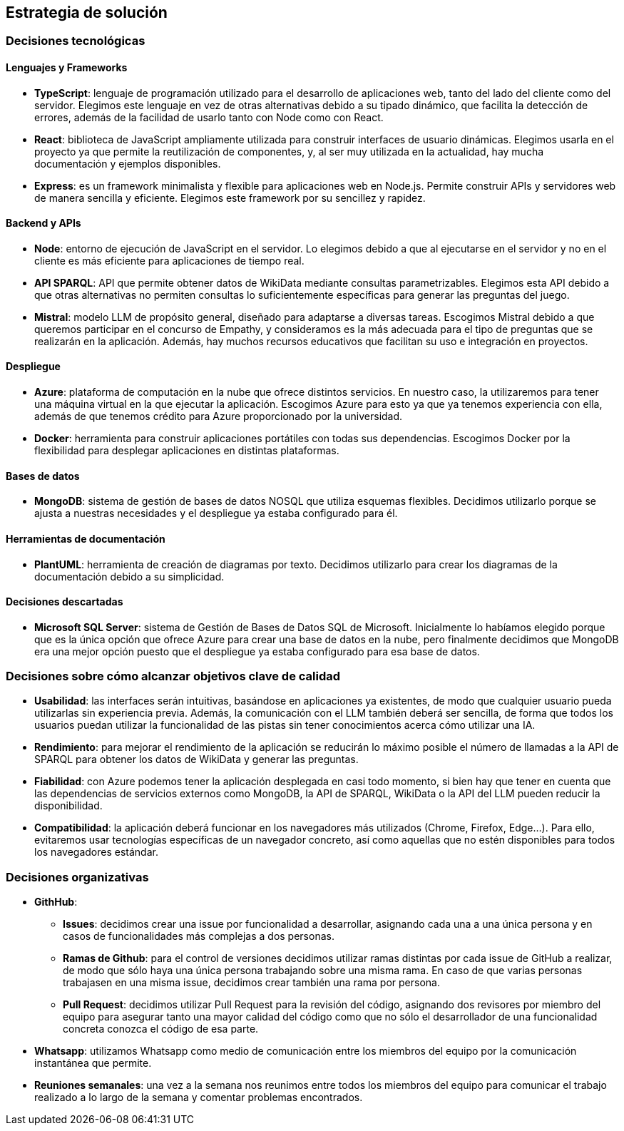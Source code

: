ifndef::imagesdir[:imagesdir: ../images]

[[section-solution-strategy]]
== Estrategia de solución


ifdef::arc42help[]
[role="arc42help"]
****
.Contenido
Un resumen corto y explicación de las estrategias y decisiones fundamentales para la solución que le dan forma a la arquitectura del sistema. Estas incluyen:
* Decisiones tecnológicas
* Decisiones acerca de la descomposición a alto nivel de un sistema, por ejemplo, el uso de algún patrón de diseño o de arquitectura.
* Decisiones en como alcanzar metas de calidad claves
* Decisiones organizacionales relevantes, como el seleccionar un proceso de desarrollo o delegar ciertas tareas a terceros.
.Motivación
Estas decisiones son las piedras angulares de la arquitectura. Son la base de muchas otras decisiones detalladas o reglas de implementación.
.Formato
Realice la explicación de las deciciones clave de manera breve.

Justifique las decisiones y porque se realizaron de esa manera, basado en el planteamiento del problema, las metas de calidad y restricciones clave. Refierase a los detalles en las secciones posteriores.

.Más información

Vea [https://docs.arc42.org/section-4/[Solution Strategy] en la documentación de arc42.

****
endif::arc42help[]

=== Decisiones tecnológicas
==== Lenguajes y Frameworks
* **TypeScript**: lenguaje de programación utilizado para el desarrollo de aplicaciones web, tanto del lado del cliente como del servidor. Elegimos este lenguaje en vez de otras alternativas debido a su tipado dinámico, que facilita la detección de errores, además de la facilidad de usarlo tanto con Node como con React.
* **React**: biblioteca de JavaScript ampliamente utilizada para construir interfaces de usuario dinámicas. Elegimos usarla en el proyecto ya que permite la reutilización de componentes, y, al ser muy utilizada en la actualidad, hay mucha documentación y ejemplos disponibles.
* **Express**: es un framework minimalista y flexible para aplicaciones web en Node.js. Permite construir APIs y servidores web de manera sencilla y eficiente. Elegimos este framework por su sencillez y rapidez.

==== Backend y APIs
* **Node**: entorno de ejecución de JavaScript en el servidor. Lo elegimos debido a que al ejecutarse en el servidor y no en el cliente es más eficiente para aplicaciones de tiempo real.
* **API SPARQL**: API que permite obtener datos de WikiData mediante consultas parametrizables. Elegimos esta API debido a que otras alternativas no permiten consultas lo suficientemente específicas para generar las preguntas del juego.
* **Mistral**: modelo LLM de propósito general, diseñado para adaptarse a diversas tareas. Escogimos Mistral debido a que queremos participar en el concurso de Empathy, y consideramos es la más adecuada para el tipo de preguntas que se realizarán en la aplicación. Además, hay muchos recursos educativos que facilitan su uso e integración en proyectos. 

==== Despliegue
* **Azure**: plataforma de computación en la nube que ofrece distintos servicios. En nuestro caso, la utilizaremos para tener una máquina virtual en la que ejecutar la aplicación. Escogimos Azure para esto ya que ya tenemos experiencia con ella, además de que tenemos crédito para Azure proporcionado por la universidad.
* **Docker**: herramienta para construir aplicaciones portátiles con todas sus dependencias. Escogimos Docker por la flexibilidad para desplegar aplicaciones en distintas plataformas.

==== Bases de datos
* **MongoDB**:  sistema de gestión de bases de datos NOSQL que utiliza esquemas flexibles. Decidimos utilizarlo porque se ajusta a nuestras necesidades y el despliegue ya estaba configurado para él.

==== Herramientas de documentación
* **PlantUML**: herramienta de creación de diagramas por texto. Decidimos utilizarlo para crear los diagramas de la documentación debido a su simplicidad.

==== Decisiones descartadas
* **Microsoft SQL Server**: sistema de Gestión de Bases de Datos SQL de Microsoft. Inicialmente lo habíamos elegido porque que es la única opción que ofrece Azure para crear una base de datos en la nube, pero finalmente decidimos que MongoDB era una mejor opción puesto que el despliegue ya estaba configurado para esa base de datos.

=== Decisiones sobre cómo alcanzar objetivos clave de calidad
* **Usabilidad**: las interfaces serán intuitivas, basándose en aplicaciones ya existentes, de modo que cualquier usuario pueda utilizarlas sin experiencia previa. Además, la comunicación con el LLM también deberá ser sencilla, de forma que todos los usuarios puedan utilizar la funcionalidad de las pistas sin tener conocimientos acerca cómo utilizar una IA.
* **Rendimiento**: para mejorar el rendimiento de la aplicación se reducirán lo máximo posible el número de llamadas a la API de SPARQL para obtener los datos de WikiData y generar las preguntas.
* **Fiabilidad**: con Azure podemos tener la aplicación desplegada en casi todo momento, si bien hay que tener en cuenta que las dependencias de servicios externos como MongoDB, la API de SPARQL, WikiData o la API del LLM pueden reducir la disponibilidad.
* **Compatibilidad**: la aplicación deberá funcionar en los navegadores más utilizados (Chrome, Firefox, Edge...). Para ello, evitaremos usar tecnologías específicas de un navegador concreto, así como aquellas que no estén disponibles para todos los navegadores estándar.

=== Decisiones organizativas 
* **GithHub**:
** **Issues**: decidimos crear una issue por funcionalidad a desarrollar, asignando cada una a una única persona y en casos de funcionalidades más complejas a dos personas.  
** **Ramas de Github**: para el control de versiones decidimos utilizar ramas distintas por cada issue de GitHub a realizar, de modo que sólo haya una única persona trabajando sobre una misma rama. En caso de que varias personas trabajasen en una misma issue, decidimos crear también una rama por persona. 
** **Pull Request**: decidimos utilizar Pull Request para la revisión del código, asignando dos revisores por miembro del equipo para asegurar tanto una mayor calidad del código como que no sólo el desarrollador de una funcionalidad concreta conozca el código de esa parte.
* **Whatsapp**: utilizamos Whatsapp como medio de comunicación entre los miembros del equipo por la comunicación instantánea que permite.
* **Reuniones semanales**: una vez a la semana nos reunimos entre todos los miembros del equipo para comunicar el trabajo realizado a lo largo de la semana y comentar problemas encontrados.
